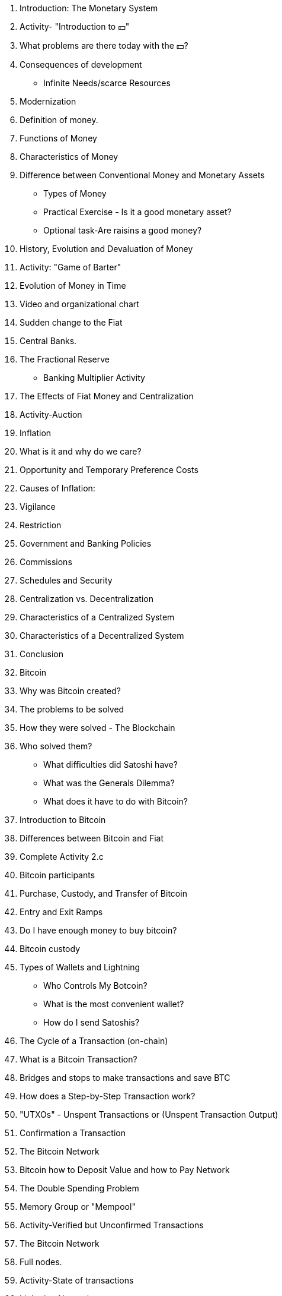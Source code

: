 1. Introduction: The Monetary System
    1. Activity- "Introduction to 💴"
    2. What problems are there today with the 💵?
        1. Consequences of development
            - Infinite Needs/scarce Resources
        2. Modernization 
    3. Definition of money.
        1. Functions of Money
        2. Characteristics of Money
        3. Difference between Conventional Money and Monetary Assets
            - Types of Money
            - Practical Exercise - Is it a good monetary asset?
            - Optional task-Are raisins a good money?
        

1. History, Evolution and Devaluation of Money
    1. Activity: "Game of Barter"
    2. Evolution of Money in Time 
        1. Video and organizational chart
    3. Sudden change to the Fiat
    4. Central Banks.
        1. The Fractional Reserve
            - Banking Multiplier Activity

1. The Effects of Fiat Money and Centralization 
    1. Activity-Auction
    2. Inflation 
        1. What is it and why do we care?
        2. Opportunity and Temporary Preference Costs
        3. Causes of Inflation: 
    3. Vigilance
    4. Restriction 
        1. Government and Banking Policies
        2. Commissions 
        3. Schedules and Security
    5. Centralization vs. Decentralization
        1. Characteristics of a Centralized System 
        2. Characteristics of a Decentralized System
    6. Conclusion 

1. Bitcoin
    1. Why was Bitcoin created?
        1. The problems to be solved
        2. How they were solved - The Blockchain
        3. Who solved them? 
            - What difficulties did Satoshi have?
            - What was the Generals Dilemma?
            - What does it have to do with Bitcoin?
    2. Introduction to Bitcoin
    3. Differences between Bitcoin and Fiat
        1. Complete Activity 2.c
    4. Bitcoin participants

1. Purchase, Custody, and Transfer of Bitcoin
    1. Entry and Exit Ramps
        1. Do I have enough money to buy bitcoin?
    2. Bitcoin custody
        1. Types of Wallets and Lightning
            - Who Controls My Botcoin?
            - What is the most convenient wallet?
            - How do I send Satoshis?
    3. The Cycle of a Transaction (on-chain)
        1. What is a Bitcoin Transaction?
        2. Bridges and stops to make transactions and save BTC
        3. How does a Step-by-Step Transaction work?
        4. "UTXOs" - Unspent Transactions or (Unspent Transaction Output)
        5. Confirmation a Transaction 
    4. The Bitcoin Network  
    
2. Bitcoin how to Deposit Value and how to Pay Network
    1. The Double Spending Problem
    2. Memory Group or "Mempool"
    3. Activity-Verified but Unconfirmed Transactions
    4. The Bitcoin Network
        1. Full nodes.
        2. Activity-State of transactions
    5. Lightning Network
        1. The difference between Layer 1 and Layer 2
        2. Visualization and Activity with Lightning
        
3. Miners and Bitcoin Mining
    1. The Mining Nodes
        1. What is the mathematical competition between miners like?
    2. A Small Deviation - to understand the importance of hashes 
        1. What is a Function?
        2. What is a Hash?
        3. What is SHA256?
            - Activity: Create Hashes
        4. What is a "nonce"?
        5. What is a Merkle Tree?
    3. The Mining
        1. Don't Trust... Verify
        2. The Block Hash
        3. The Nonce of the Block
        4. Activity and Visualization: Analyze Blocks in Real Time
        
4. Scarcity, Cost, Price and Volatility
    1. The Importance of the Block Reward
    2. Halving
        1. Halves Reduction Events
    3. The Value of Bitcoin through time
        1. Medium- and long-term factors
        2. The Lindy Effect
    4. Rewards to Miners
        1. The Difficulty
    5. What or who do I have to take care of?
        1. Attacks on Bitcoin
        2. The 51% attack
        
5. Bitcoin of Today and the Future
    1. The Energy Consumed
    2. Has it evolved?
    3. Innovation 
        1. Software-Bitcoin Core
        2. SegWit, Taproot and Schnorr Signatures
        3. Taro
    4. Bitcoin and the Future of El Salvador
    
6. Final Project and Evaluation 
    1. Why Bitcoin?
        1. What is it?
        2. How does it work?
        3. How does it change the world? 
    

Apendix

SOURCES

ADDITIONAL SOURCES

The Magic of Digital Signatures (Optional Section)
